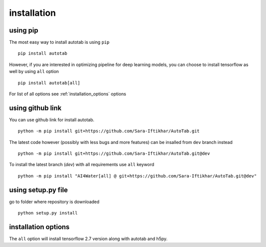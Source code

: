 installation
************

using pip
=========
The most easy way to install autotab is using ``pip``
::
    pip install autotab

However, if you are interested in optimizing pipeline for deep learning models, you can
choose to install tensorflow as well by using ``all`` option
::
    pip install autotab[all]

For list of all options see :ref:`installation_options` options

using github link
=================
You can use github link for install autotab.
::
    python -m pip install git+https://github.com/Sara-Iftikhar/AutoTab.git

The latest code however (possibly with less bugs and more features) can be insalled from ``dev`` branch instead
::
    python -m pip install git+https://github.com/Sara-Iftikhar/AutoTab.git@dev

To install the latest branch (`dev`) with all requirements use ``all`` keyword
::
    python -m pip install "AI4Water[all] @ git+https://github.com/Sara-Iftikhar/AutoTab.git@dev"

using setup.py file
===================
go to folder where repository is downloaded
::
    python setup.py install

.. _installation_options:

installation options
=====================
The ``all`` option will install tensorflow 2.7 version along with autotab and h5py.